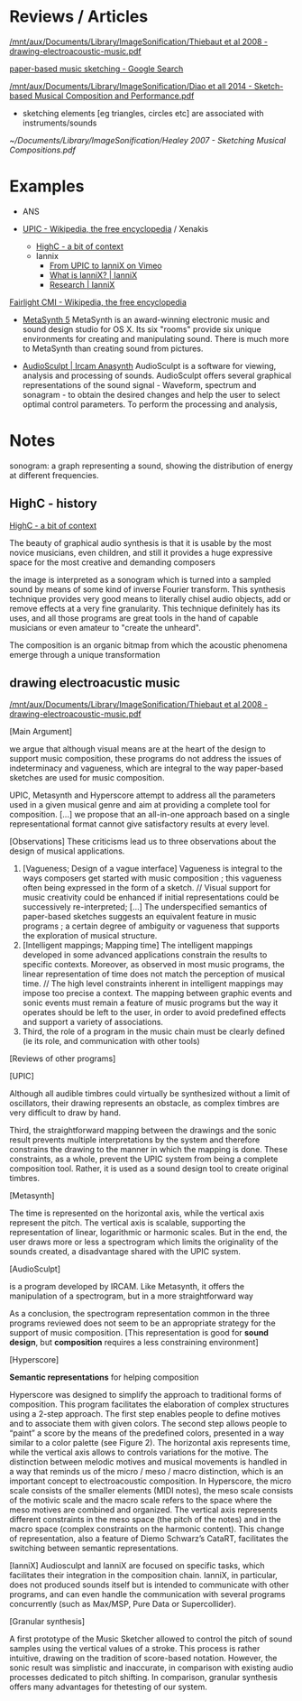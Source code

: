 
* Reviews / Articles
:PROPERTIES:
:ID:       f9f6e698-e16a-472c-a82b-774ad37a0bb9
:END:

[[/mnt/aux/Documents/Library/ImageSonification/Thiebaut et al 2008 - drawing-electroacoustic-music.pdf]]


[[https://www.google.co.uk/search?safe=strict&es_sm=93&q=paper-based+music+sketching&oq=paper-based+music+sketching&gs_l=serp.3...908.1167.0.1574.2.2.0.0.0.0.307.565.2-1j1.2.0....0...1c.1.64.serp..2.0.0.YXgKzjzn-BA][paper-based music sketching - Google Search]] 

[[/mnt/aux/Documents/Library/ImageSonification/Diao et all 2014 - Sketch-based Musical Composition and Performance.pdf]]
- sketching elements [eg triangles, circles etc] are associated with instruments/sounds


[[~/Documents/Library/ImageSonification/Healey 2007 - Sketching Musical Compositions.pdf]]




* Examples
:PROPERTIES:
:ID:       f42b96b0-c2fa-4989-a4e2-0a96381f3482
:END:

- ANS
- [[https://en.wikipedia.org/wiki/UPIC][UPIC - Wikipedia, the free encyclopedia]] / Xenakis

  - [[http://highc.org/history.html][HighC - a bit of context]]
  - Iannix
    - [[https://vimeo.com/45161598][From UPIC to IanniX on Vimeo]]
    - [[http://www.iannix.org/en/whatisiannix/][What is IanniX? | IanniX]]
    - [[http://www.iannix.org/en/research/][Research | IanniX]]

[[https://en.wikipedia.org/wiki/Fairlight_CMI][Fairlight CMI - Wikipedia, the free encyclopedia]]

- [[http://www.uisoftware.com/MetaSynth/index.php][MetaSynth 5]]
  MetaSynth is an award-winning electronic music and sound design studio for OS X. Its six "rooms" provide six unique environments for creating and manipulating sound. There is much more to MetaSynth than creating sound from pictures. 



- [[http://anasynth.ircam.fr/home/english/software/audiosculpt][AudioSculpt | Ircam Anasynth]]
  AudioSculpt is a software for viewing, analysis and processing of sounds. AudioSculpt offers several graphical representations of the sound signal - Waveform, spectrum and sonagram - to obtain the desired changes and help the user to select optimal control parameters. To perform the processing and analysis,




* Notes
:PROPERTIES:
:ID:       bf5ec0c1-8f23-4797-b085-d1c286b2392a
:END:

sonogram: a graph representing a sound, showing the distribution of energy at different frequencies.

** HighC - history
:PROPERTIES:
:ID:       a6cceb8d-1783-4db2-bc57-b819548ef15f
:END:

[[http://highc.org/history.html][HighC - a bit of context]]

The beauty of graphical audio synthesis is that it is usable by the most novice musicians, even children, and still it provides a huge expressive space for the most creative and demanding composers

the image is interpreted as a sonogram which is turned into a sampled sound by means of some kind of inverse Fourier transform. This synthesis technique provides very good means to literally chisel audio objects, add or remove effects at a very fine granularity. This technique definitely has its uses, and all those programs are great tools in the hand of capable musicians or even amateur to "create the unheard".

The composition is an organic bitmap from which the acoustic phenomena emerge through a unique transformation


** drawing electroacustic music
:PROPERTIES:
:ID:       1e83cd9c-a05b-4740-b9c3-2d4e8a938e5f
:END:

[[/mnt/aux/Documents/Library/ImageSonification/Thiebaut et al 2008 - drawing-electroacoustic-music.pdf]]

[Main Argument]

we argue that although visual means are at the heart of the design to support music composition, these programs do not address the issues of indeterminacy and vagueness, which are integral to the way paper-based sketches are used for music composition.

UPIC, Metasynth and Hyperscore attempt to address all the parameters used in a given musical genre and aim at providing a complete tool for composition. [...] we propose that an all-in-one approach based on a single representational format cannot give satisfactory results at every level.


[Observations]
These criticisms lead us to three observations about the design of musical applications. 

1. [Vagueness; Design of a vague interface] Vagueness is integral to the ways composers get started with music composition ; this vagueness often being expressed in the form of a sketch. // Visual support for music creativity could be enhanced if initial representations could be successively re-interpreted; [...] The underspecified semantics of paper-based sketches suggests an equivalent feature in music programs ; a certain degree of ambiguity or vagueness that supports the exploration of musical structure.
2. [Intelligent mappings; Mapping time] The intelligent mappings developed in some advanced applications constrain the results to specific contexts. Moreover, as observed in most music programs, the linear representation of time does not match the perception of musical time. // The high level constraints inherent in intelligent mappings may impose too precise a context. The mapping between graphic events and sonic events must remain a feature of music programs but the way it operates should be left to the user, in order to avoid predefined effects and support a variety of associations.
3. Third, the role of a program in the music chain must be clearly defined (ie its role, and communication with other tools)


[Reviews of other programs]

[UPIC]

Although all audible timbres could virtually be synthesized without a limit of oscillators, their drawing represents an obstacle, as complex timbres are very difficult to draw by hand.

Third, the straightforward mapping between the drawings and the sonic result prevents multiple interpretations by the system and therefore constrains the drawing to the manner in which the mapping is done. These constraints, as a whole, prevent the UPIC system from being a complete composition tool. Rather, it is used as a sound design tool to create original timbres.

[Metasynth] 

The time is represented on the horizontal axis, while the vertical axis represent the pitch. The vertical axis is scalable, supporting the representation of linear, logarithmic or harmonic scales. But in the end, the user draws more or less a spectrogram which limits the originality of the sounds created, a disadvantage shared with the UPIC system.

[AudioSculpt]

is a program developed by IRCAM. Like Metasynth, it offers the manipulation of a spectrogram, but in a more straightforward way


As a conclusion, the spectrogram representation common in the three programs reviewed does not seem to be an appropriate strategy for the support of music composition. [This representation is good for *sound design*, but *composition* requires a less constraining environment]


[Hyperscore]

*Semantic representations* for helping composition

Hyperscore was designed to simplify the approach to traditional forms of composition. This program facilitates the elaboration of complex structures using a 2-step approach. The first step enables people to define motives and to associate them with given colors. The second step allows people to “paint” a score by the means of the predefined colors, presented in a way similar to a color palette (see Figure 2). The horizontal axis represents time, while the vertical axis allows to controls variations for the motive. The distinction between melodic motives and musical movements is handled in a way that reminds us of the micro / meso / macro distinction, which is an important concept to electroacoustic composition.
In Hyperscore, the micro scale consists of the smaller elements (MIDI notes), the meso scale consists of the motivic scale and the macro scale refers to the space where the meso motives are combined and organized. The vertical axis represents
different constraints in the meso space (the pitch of the notes) and in the macro space (complex constraints on the harmonic content). This change of representation, also a feature of Diemo Schwarz’s CataRT, facilitates the switching between semantic representations.


[IanniX]
Audiosculpt and IanniX are focused on specific tasks, which facilitates their integration in the composition chain. IanniX, in particular, does not produced sounds itself but is intended to communicate with other programs, and can even handle the communication with several programs concurrently (such as Max/MSP, Pure Data or Supercollider).



[Granular synthesis]

A first prototype of the Music Sketcher allowed to control the pitch of sound samples using the vertical values of
a stroke. This process is rather intuitive, drawing on the tradition of score-based notation. However, the sonic result was simplistic and inaccurate, in comparison with existing audio processes dedicated to pitch shifting. In comparison, granular synthesis offers many advantages for thetesting of our system.
